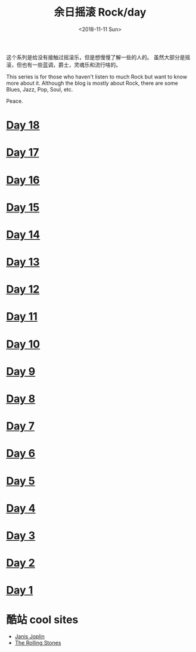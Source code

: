 #+OPTIONS: html-style:nil
#+HTML_HEAD: <link rel="stylesheet" type="text/css" href="./style.css"/>
#+HTML_HEAD_EXTRA: <script type="text/javascript" src="./script.js"></script>
#+HTML_HEAD_EXTRA: <link rel="icon" type="image/png" href="../../favicon.png">
#+HTML_LINK_UP: ../../index.html
#+HTML_LINK_HOME: ../../index.html
#+OPTIONS: toc:nil
#+OPTIONS: num:nil
#+TITLE: 余日摇滚 Rock/day
#+DATE: <2018-11-11 Sun>

#+BEGIN_EXPORT html
<div>
<script>
  (function() {
    var cx = '004156053122205168741:7bwddhv9xsu';
    var gcse = document.createElement('script');
    gcse.type = 'text/javascript';
    gcse.async = true;
    gcse.src = 'https://cse.google.com/cse.js?cx=' + cx;
    var s = document.getElementsByTagName('script')[0];
    s.parentNode.insertBefore(gcse, s);
  })();
</script>
<gcse:search></gcse:search>
</div>
#+END_EXPORT

这个系列是给没有接触过摇滚乐，但是想慢慢了解一些的人的。
虽然大部分是摇滚，但也有一些蓝调，爵士，灵魂乐和流行啥的。

This series is for those who haven't listen to much Rock but want to know more about it.
Although the blog is mostly about Rock, there are some Blues, Jazz, Pop, Soul, etc.

Peace.
#+ATTR_HTML: :width 150px
[[./peace.png]]


#+BEGIN_EXPORT html
<div id="headings">
#+END_EXPORT

* [[./day-18/index.html][Day 18]]
* [[./day-17/index.html][Day 17]]
* [[./day-16/index.html][Day 16]]
* [[./day-15/index.html][Day 15]]
* [[./day-14/index.html][Day 14]]
* [[./day-13/index.html][Day 13]]
* [[./day-12/index.html][Day 12]]
* [[./day-11/index.html][Day 11]]
* [[./day-10/index.html][Day 10]]
* [[./day-9/index.html][Day 9]]
* [[./day-8/index.html][Day 8]]
* [[./day-7/index.html][Day 7]]
* [[./day-6/index.html][Day 6]]
* [[./day-5/index.html][Day 5]]
* [[./day-4/index.html][Day 4]]
* [[./day-3/index.html][Day 3]]
* [[./day-2/index.html][Day 2]]
* [[./day-1/index.html][Day 1]]

#+BEGIN_EXPORT html
</div>
#+END_EXPORT

*  酷站 cool sites
- [[http://janis-joplin.servidor-alicante.com][Janis Joplin]]
- [[http://timeisonourside.com][The Rolling Stones]]
